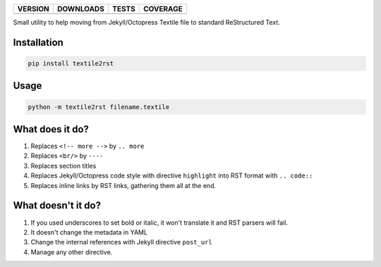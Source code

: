 ==============  ===============  =========  ============
VERSION         DOWNLOADS        TESTS      COVERAGE
==============  ===============  =========  ============
|pip version|   |pip downloads|  |travis|   |coveralls|
==============  ===============  =========  ============

Small utility to help moving from Jekyll/Octopress Textile file to standard ReStructured Text.

Installation
------------

.. code:: bash

          pip install textile2rst

Usage
-----

.. code::  bash

           python -m textile2rst filename.textile

What does it do?
----------------

#. Replaces ``<!-- more -->`` by ``.. more``
#. Replaces ``<br/>`` by ``----``
#. Replaces section titles
#. Replaces Jekyll/Octopress code style with directive ``highlight`` into RST format with ``.. code::``
#. Replaces inline links by RST links, gathering them all at the end.

What doesn't it do?
-------------------

#. If you used underscores to set bold or italic, it won't translate it and RST parsers will fail.
#. It doesn't change the metadata in YAML
#. Change the internal references with Jekyll directive ``post_url``
#. Manage any other directive.

.. |travis| image:: https://travis-ci.org/magmax/textile2rst.png
  :target: `Travis`_
  :alt: Travis results

.. |coveralls| image:: https://coveralls.io/repos/magmax/textile2rst/badge.png
  :target: `Coveralls`_
  :alt: Coveralls results_

.. |pip version| image:: https://pypip.in/v/textile2rst/badge.png
    :target: https://pypi.python.org/pypi/textile2rst
    :alt: Latest PyPI version

.. |pip downloads| image:: https://pypip.in/d/textile2rst/badge.png
    :target: https://pypi.python.org/pypi/textile2rst
    :alt: Number of PyPI downloads


